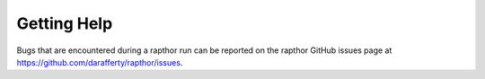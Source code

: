 .. _help:

Getting Help
============

Bugs that are encountered during a rapthor run can be reported on the rapthor GitHub issues page at https://github.com/darafferty/rapthor/issues.
